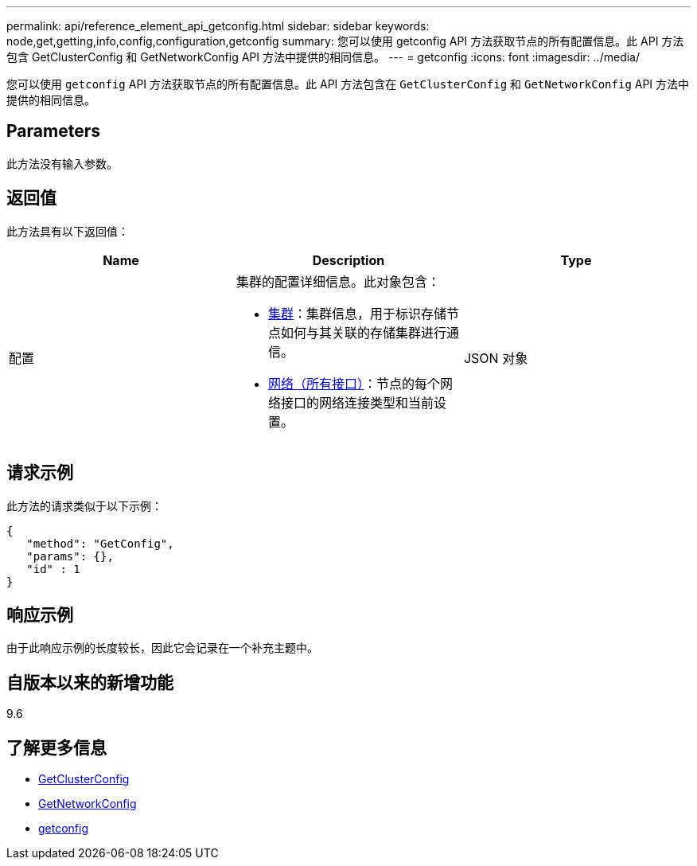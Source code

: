 ---
permalink: api/reference_element_api_getconfig.html 
sidebar: sidebar 
keywords: node,get,getting,info,config,configuration,getconfig 
summary: 您可以使用 getconfig API 方法获取节点的所有配置信息。此 API 方法包含 GetClusterConfig 和 GetNetworkConfig API 方法中提供的相同信息。 
---
= getconfig
:icons: font
:imagesdir: ../media/


[role="lead"]
您可以使用 `getconfig` API 方法获取节点的所有配置信息。此 API 方法包含在 `GetClusterConfig` 和 `GetNetworkConfig` API 方法中提供的相同信息。



== Parameters

此方法没有输入参数。



== 返回值

此方法具有以下返回值：

|===
| Name | Description | Type 


 a| 
配置
 a| 
集群的配置详细信息。此对象包含：

* xref:reference_element_api_cluster.adoc[集群]：集群信息，用于标识存储节点如何与其关联的存储集群进行通信。
* xref:reference_element_api_network_all_interfaces.adoc[网络（所有接口）]：节点的每个网络接口的网络连接类型和当前设置。

 a| 
JSON 对象

|===


== 请求示例

此方法的请求类似于以下示例：

[listing]
----
{
   "method": "GetConfig",
   "params": {},
   "id" : 1
}
----


== 响应示例

由于此响应示例的长度较长，因此它会记录在一个补充主题中。



== 自版本以来的新增功能

9.6



== 了解更多信息

* xref:reference_element_api_getclusterconfig.adoc[GetClusterConfig]
* xref:reference_element_api_getnetworkconfig.adoc[GetNetworkConfig]
* xref:reference_element_api_response_example_getconfig.adoc[getconfig]

